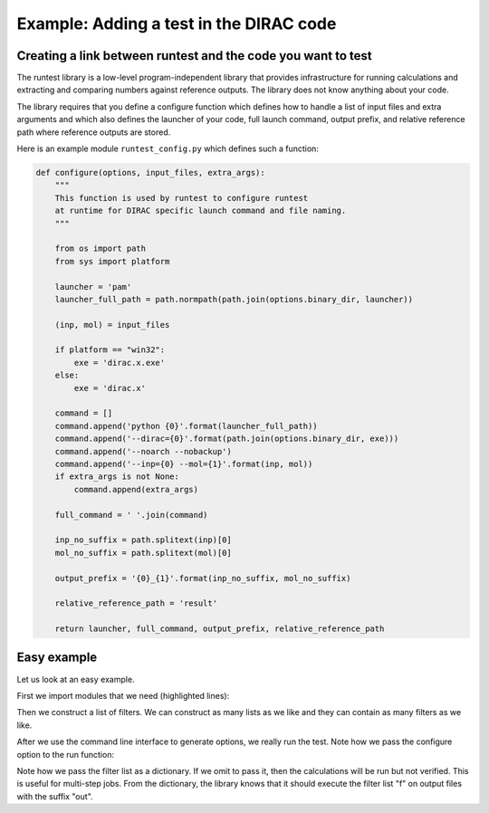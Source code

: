 

Example: Adding a test in the DIRAC code
========================================

Creating a link between runtest and the code you want to test
-------------------------------------------------------------

The runtest library is a low-level program-independent library that provides
infrastructure for running calculations and extracting and comparing numbers
against reference outputs. The library does not know anything about your code.

The library requires that you define a configure function which defines how to
handle a list of input files and extra arguments and which also defines the
launcher of your code, full launch command, output prefix, and relative
reference path where reference outputs are stored.

Here is an example module ``runtest_config.py`` which defines such a function:

.. code-block:: python

  def configure(options, input_files, extra_args):
      """
      This function is used by runtest to configure runtest
      at runtime for DIRAC specific launch command and file naming.
      """

      from os import path
      from sys import platform

      launcher = 'pam'
      launcher_full_path = path.normpath(path.join(options.binary_dir, launcher))

      (inp, mol) = input_files

      if platform == "win32":
          exe = 'dirac.x.exe'
      else:
          exe = 'dirac.x'

      command = []
      command.append('python {0}'.format(launcher_full_path))
      command.append('--dirac={0}'.format(path.join(options.binary_dir, exe)))
      command.append('--noarch --nobackup')
      command.append('--inp={0} --mol={1}'.format(inp, mol))
      if extra_args is not None:
          command.append(extra_args)

      full_command = ' '.join(command)

      inp_no_suffix = path.splitext(inp)[0]
      mol_no_suffix = path.splitext(mol)[0]

      output_prefix = '{0}_{1}'.format(inp_no_suffix, mol_no_suffix)

      relative_reference_path = 'result'

      return launcher, full_command, output_prefix, relative_reference_path


Easy example
------------

Let us look at an easy example.

First we import modules that we need (highlighted lines):

.. code-block:: python
  :emphasize-lines: 3-8

  #!/usr/bin/env python

  import os
  import sys
  sys.path.append(os.path.join(os.path.dirname(__file__), '..'))

  from runtest import version_info, get_filter, cli, run
  from runtest_config import configure

  assert version_info.major == 2

  f = [
      get_filter(from_string='@   Elements of the electric dipole',
                 to_string='@   anisotropy',
                 rel_tolerance=1.0e-5),
      get_filter(from_string='************ Expectation values',
                 to_string='s0 = T : Expectation value',
                 rel_tolerance=1.0e-5),
  ]

  options = cli()

  ierr = 0
  for inp in ['PBE0gracLB94.inp', 'GLLBsaopLBalpha.inp']:
      for mol in ['Ne.mol']:
          ierr += run(options,
                      configure,
                      input_files=[inp, mol],
                      filters={'out': f})

  sys.exit(ierr)

Then we construct a list of filters. We can construct as many lists as we like and they can contain as many filters as we like.

.. code-block:: python
  :emphasize-lines: 12-19

  #!/usr/bin/env python

  import os
  import sys
  sys.path.append(os.path.join(os.path.dirname(__file__), '..'))

  from runtest import version_info, get_filter, cli, run
  from runtest_config import configure

  assert version_info.major == 2

  f = [
      get_filter(from_string='@   Elements of the electric dipole',
                 to_string='@   anisotropy',
                 rel_tolerance=1.0e-5),
      get_filter(from_string='************ Expectation values',
                 to_string='s0 = T : Expectation value',
                 rel_tolerance=1.0e-5),
  ]

  options = cli()

  ierr = 0
  for inp in ['PBE0gracLB94.inp', 'GLLBsaopLBalpha.inp']:
      for mol in ['Ne.mol']:
          ierr += run(options,
                      configure,
                      input_files=[inp, mol],
                      filters={'out': f})

  sys.exit(ierr)

After we use the command line interface to generate options, we really run the test.
Note how we pass the configure option to the run function:

.. code-block:: python
  :emphasize-lines: 26-29

  #!/usr/bin/env python

  import os
  import sys
  sys.path.append(os.path.join(os.path.dirname(__file__), '..'))

  from runtest import version_info, get_filter, cli, run
  from runtest_config import configure

  assert version_info.major == 2

  f = [
      get_filter(from_string='@   Elements of the electric dipole',
                 to_string='@   anisotropy',
                 rel_tolerance=1.0e-5),
      get_filter(from_string='************ Expectation values',
                 to_string='s0 = T : Expectation value',
                 rel_tolerance=1.0e-5),
  ]

  options = cli()

  ierr = 0
  for inp in ['PBE0gracLB94.inp', 'GLLBsaopLBalpha.inp']:
      for mol in ['Ne.mol']:
          ierr += run(options,
                      configure,
                      input_files=[inp, mol],
                      filters={'out': f})

  sys.exit(ierr)

Note how we pass the filter list as a dictionary. If we omit to pass it, then
the calculations will be run but not verified. This is useful for multi-step
jobs.  From the dictionary, the library knows that it should execute the filter
list "f" on output files with the suffix "out".
